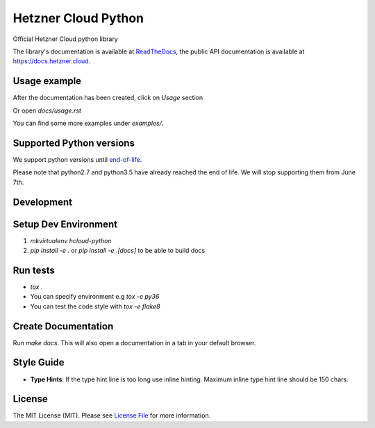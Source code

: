 Hetzner Cloud Python
====================


.. image:: https://github.com/hetznercloud/hcloud-python/workflows/Unit%20Tests/badge.svg
    :target: https://github.com/hetznercloud/hcloud-cloud-controller-manager/actions
.. image:: https://github.com/hetznercloud/hcloud-python/workflows/Code%20Style/badge.svg
    :target: https://github.com/hetznercloud/hcloud-cloud-controller-manager/actions
.. image:: https://readthedocs.org/projects/hcloud-python/badge/?version=latest
    :target: https://hcloud-python.readthedocs.io
.. image:: https://img.shields.io/pypi/pyversions/hcloud.svg
    :target: https://pypi.org/project/hcloud/

Official Hetzner Cloud python library

The library's documentation is available at `ReadTheDocs`_, the public API documentation is available at https://docs.hetzner.cloud.

.. _ReadTheDocs: https://hcloud-python.readthedocs.io

Usage example
-------------

After the documentation has been created, click on `Usage` section

Or open `docs/usage.rst`

You can find some more examples under `examples/`.


Supported Python versions
-------------------------

We support python versions until `end-of-life`_.

.. _end-of-life: https://devguide.python.org/#status-of-python-branches

Please note that python2.7 and python3.5 have already reached the end of life. We will stop supporting them from June 7th.

Development
-----------

Setup Dev Environment
---------------------
1) `mkvirtualenv hcloud-python`

2) `pip install -e .` or `pip install -e .[docs]` to be able to build docs


Run tests
---------
* `tox .`
* You can specify environment e.g `tox -e py36`
* You can test the code style with `tox -e flake8`

Create Documentation
--------------------

Run `make docs`. This will also open a documentation in a tab in your default browser. 


Style Guide
-------------
* **Type Hints**: If the type hint line is too long use inline hinting. Maximum inline type hint line should be 150 chars.

License
-------------
The MIT License (MIT). Please see `License File`_ for more information.

.. _License File: https://github.com/hetznercloud/hcloud-python/blob/master/LICENSE

